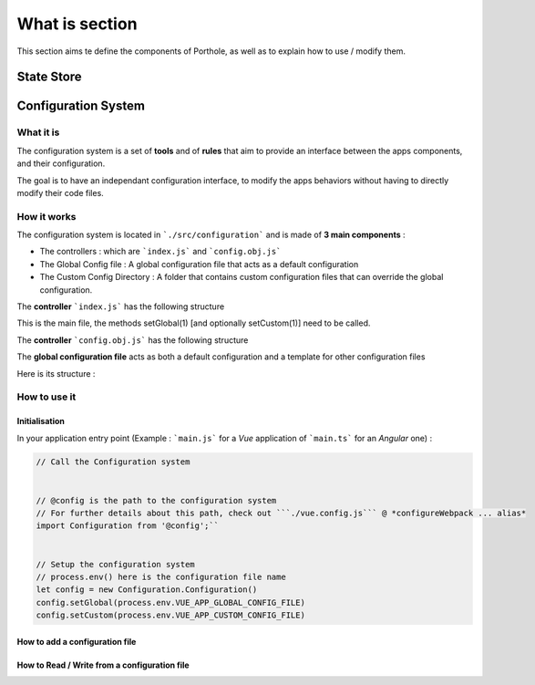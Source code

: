 What is section
===============

This section aims te define the components of Porthole, as well as to explain
how to use / modify them.

***********
State Store
***********



********************
Configuration System
********************

What it is
##########

The configuration system is a set of **tools** and of **rules** that aim to
provide an interface between the apps components, and their configuration.

The goal is to have an independant configuration interface, to modify the
apps behaviors without having to directly modify their code files.

How it works
############

The configuration system is located in ```./src/configuration``` and is made of
**3 main components** :

* The controllers : which are ```index.js``` and ```config.obj.js```
* The Global Config file : A global configuration file that acts as a default configuration
* The Custom Config Directory : A folder that contains custom configuration files that can override the global configuration.

The **controller** ```index.js``` has the following structure


.. code-block:: javascript
	:linenos:
	
	class Configuration

		/*
		** Variables 
		*/

		// Config files have this extension
		config_file_type = 'js';

		// Configuration directories (Global and custom)
		//     Custom is always inside global
		config_root = undefined;
		custom_config_dir = "customConfigurations";

		// Configuration files paths
		globalConfigPath = undefined;
		customConfigPath = undefined;

		// This is where the configuration is stored, after is has been
		// retrieved, for it to be consumed by other components
		globalConfig = {}
		customConfig = {}


		/*
		** Methods
		*/

		constructor(void)

		// Sets the global config path, and calls importConfig()
		setGlobal(path: text)

		// Sets the custom config path, and calls importConfig()
		setCustom(path: text)

		// Reads the config data from the corresponding config file
		(private) importConfig(path: text)

This is the main file, the methods setGlobal(1)  [and optionally setCustom(1)] 
need to be called. 


The **controller** ```config.obj.js``` has the following structure

.. code-block:: javascript
	:linenos:

	class ConfObj

		/*
		** Variables
		*/

		// Configuration name
		name

		// Configuration data
		data

		/*
		** Methods
		*/

		// Initializes the configuration object, and names it 'conf_name'
		constructor(conf_name)

		// Add a new entry to the config object
		// An entry is a JS object {key_name : key_data}
		add(key_name, key_data)


The **global configuration file** acts as both a default configuration and
a template for other configuration files

Here is its structure :

.. code-block:: javascript
	:linenos:

	// A JS object
	let entry = {}

	globalConfig.add('Entry Name', entry)

	/*
	** IMPORTANT : Global config exports as 'globalConfig'
	** 	and a custom config ALWAYS exports as 'customConfig'
	*/
	export default{
		globalConfig
	}

How to use it
#############

Initialisation
**************

In your application entry point (Example : ```main.js``` for a *Vue* application of ```main.ts``` for an *Angular* one) : 

.. code-block:: javascript

	// Call the Configuration system


	// @config is the path to the configuration system
	// For further details about this path, check out ```./vue.config.js``` @ *configureWebpack ... alias*
	import Configuration from '@config';`` 
	

	// Setup the configuration system
	// process.env() here is the configuration file name  
	let config = new Configuration.Configuration()
	config.setGlobal(process.env.VUE_APP_GLOBAL_CONFIG_FILE)
	config.setCustom(process.env.VUE_APP_CUSTOM_CONFIG_FILE)





How to add a configuration file
*******************************

How to Read / Write from a configuration file
*********************************************
